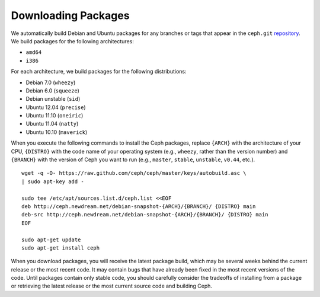 ====================
Downloading Packages
====================

We automatically build Debian and Ubuntu packages for any branches or tags that appear in 
the ``ceph.git`` `repository <http://github.com/ceph/ceph>`_. We build packages for the following 
architectures:

- ``amd64`` 
- ``i386`` 

For each architecture, we build packages for the following distributions:

- Debian 7.0 (``wheezy``)
- Debian 6.0 (``squeeze``)
- Debian unstable (``sid``)
- Ubuntu 12.04 (``precise``)
- Ubuntu 11.10 (``oneiric``)
- Ubuntu 11.04 (``natty``)
- Ubuntu 10.10 (``maverick``)

When you execute the following commands to install the Ceph packages, replace ``{ARCH}`` with the architecture of your CPU,
``{DISTRO}`` with the code name of your operating system (e.g., ``wheezy``, rather than the version number) and 
``{BRANCH}`` with the version of Ceph you want to run (e.g., ``master``, ``stable``, ``unstable``, ``v0.44``, etc.). ::

	wget -q -O- https://raw.github.com/ceph/ceph/master/keys/autobuild.asc \
	| sudo apt-key add -

	sudo tee /etc/apt/sources.list.d/ceph.list <<EOF
	deb http://ceph.newdream.net/debian-snapshot-{ARCH}/{BRANCH}/ {DISTRO} main
	deb-src http://ceph.newdream.net/debian-snapshot-{ARCH}/{BRANCH}/ {DISTRO} main
	EOF

	sudo apt-get update
	sudo apt-get install ceph


When you download packages, you will receive the latest package build, which may be several weeks behind the current release
or the most recent code. It may contain bugs that have already been fixed in the most recent versions of the code. Until packages
contain only stable code, you should carefully consider the tradeoffs of installing from a package or retrieving the latest release
or the most current source code and building Ceph.